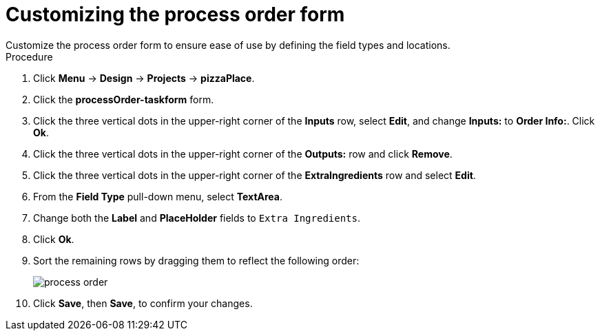 [id='process_form_edit']
= Customizing the process order form
Customize the process order form to ensure ease of use by defining the field types and locations.

.Procedure

. Click *Menu* -> *Design* -> *Projects* -> *pizzaPlace*.
. Click the *processOrder-taskform* form.
. Click the three vertical dots in the upper-right corner of the *Inputs* row, select *Edit*, and change *Inputs:* to *Order Info:*. Click *Ok*.
. Click the three vertical dots in the upper-right corner of the *Outputs:* row and click *Remove*.
. Click the three vertical dots in the upper-right corner of the *ExtraIngredients* row and select *Edit*.
. From the *Field Type* pull-down menu, select *TextArea*.
. Change both the *Label* and *PlaceHolder* fields to `Extra Ingredients`.
. Click *Ok*.
. Sort the remaining rows by dragging them to reflect the following order:
+
image::process-order.png[]

. Click *Save*, then *Save*, to confirm your changes.
